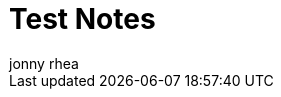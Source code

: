 = Test Notes
:published_at: 2013-5-12
:author: jonny rhea
:doctype: notes
:encoding: utf-8
:lang: en
:toc: left
:numbered: